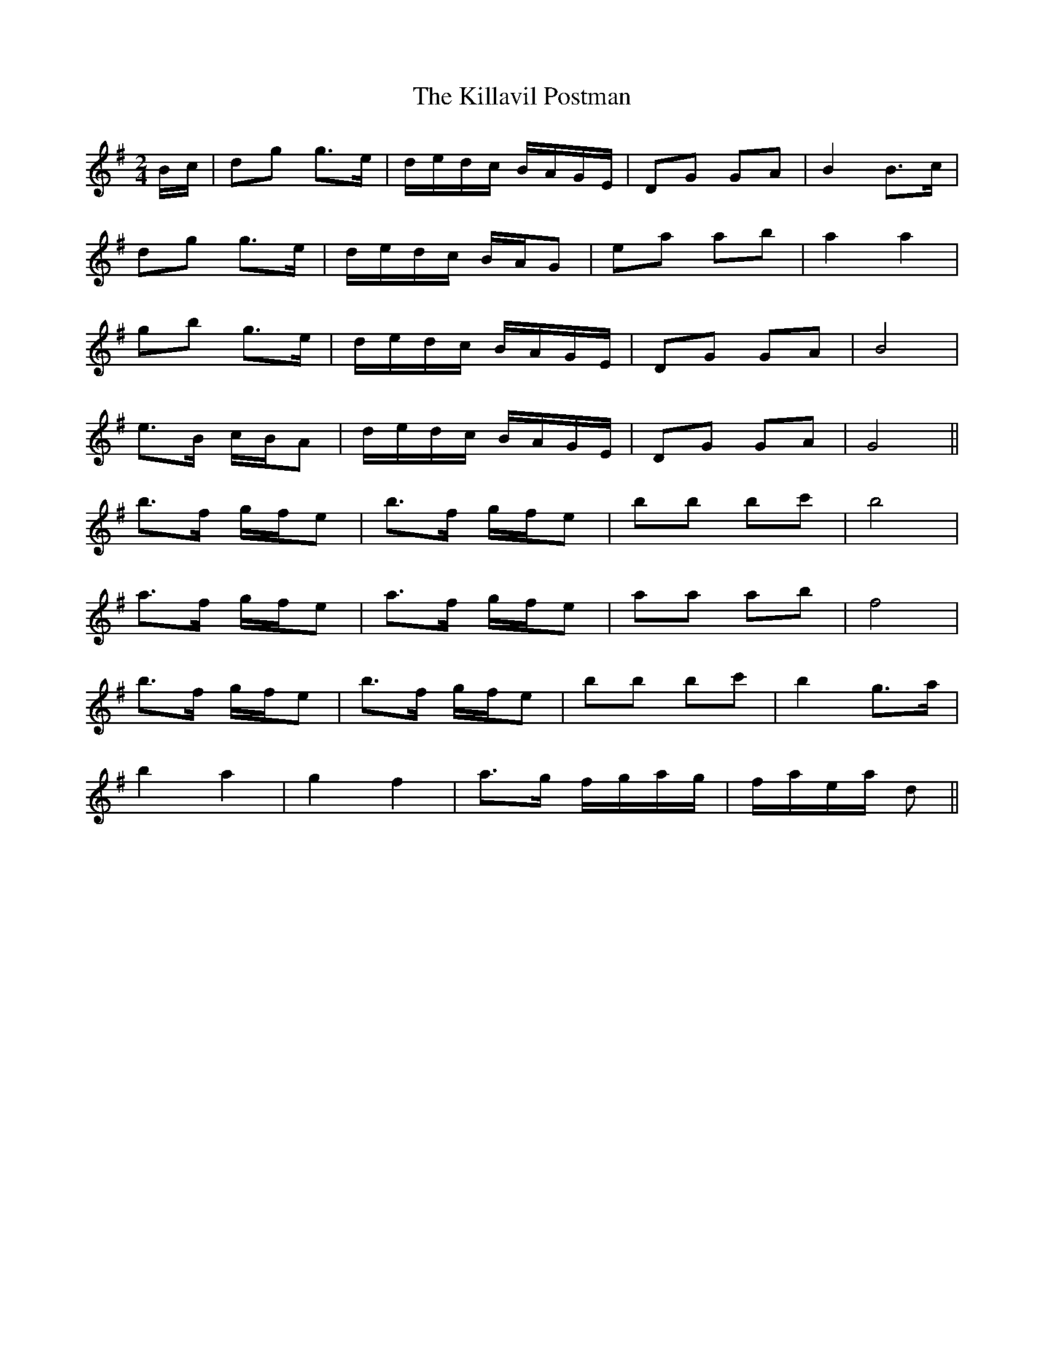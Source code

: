 X: 21626
T: Killavil Postman, The
R: barndance
M: 4/4
K: Gmajor
M:2/4
B/c/|dg g>e|d/e/d/c/ B/A/G/E/|DG GA|B2 B>c|
dg g>e|d/e/d/c/ B/A/G|ea ab|a2 a2|
gb g>e|d/e/d/c/ B/A/G/E/|DG GA|B4|
e>B c/B/A|d/e/d/c/ B/A/G/E/|DG GA|G4||
b>f g/f/e|b>f g/f/e|bb bc'|b4|
a>f g/f/e|a>f g/f/e|aa ab|f4|
b>f g/f/e|b>f g/f/e|bb bc'|b2 g>a|
b2 a2|g2 f2|a>g f/g/a/g/|f/a/e/a/ d||

